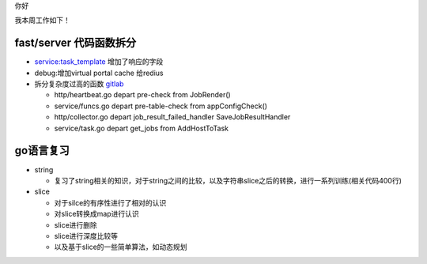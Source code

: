 你好

我本周工作如下！

fast/server 代码函数拆分
------------------------

- service:task_template 增加了响应的字段

- debug:增加virtual portal cache 给redius


- 拆分复杂度过高的函数 `gitlab <http://gitlab.qiyi.domain/liusichen_sx/server/commit/8c579775c9a840f820e7a5d3bca88ae738fc58ac>`_

  +  http/heartbeat.go depart pre-check from JobRender()
  +  service/funcs.go depart pre-table-check from appConfigCheck()
  +  http/collector.go depart job_result_failed_handler SaveJobResultHandler
  +  service/task.go depart get_jobs from AddHostToTask

go语言复习
------------

- string

  + 复习了string相关的知识，对于string之间的比较，以及字符串slice之后的转换，进行一系列训练(相关代码400行)

- slice

  + 对于silce的有序性进行了相对的认识
  + 对slice转换成map进行认识
  + slice进行删除
  + slice进行深度比较等
  + 以及基于slice的一些简单算法，如动态规划
